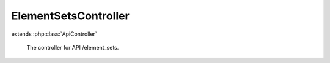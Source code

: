 ---------------------
ElementSetsController
---------------------

.. php:class:: ElementSetsController

extends :php:class:`ApiController`

    The controller for API /element_sets.

    .. php:method:: deleteAction()

        Handle DELETE requests.

    .. php:method:: init()

        Initialize this controller.

    .. php:method:: indexAction()

        Handle GET request without ID.

    .. php:method:: getAction()

        Handle GET request with ID.

    .. php:method:: postAction()

        Handle POST requests.

    .. php:method:: putAction()

        Handle PUT requests.

    .. php:method:: _validateRecordType($recordType)

        Validate a record type.

        :type $recordType: string
        :param $recordType:

    .. php:method:: _validateUser(Omeka_Record_AbstractRecord $record, $privilege)

        Validate a user against a privilege.

        For GET requests, assume that records without an ACL resource do not
        require a permission check. Note that for POST, PUT, and DELETE, all
        records must define an ACL resource.

        :type $record: Omeka_Record_AbstractRecord
        :param $record:
        :type $privilege: string
        :param $privilege:

    .. php:method:: _getRecordAdapter($recordType)

        Get the adapter for a record type.

        :type $recordType: string
        :param $recordType:
        :returns: Omeka_Record_Api_AbstractRecordAdapter

    .. php:method:: _setLinkHeader($perPage, $page, $totalResults, $resource)

        Set the Link header for pagination.

        :type $perPage: int
        :param $perPage:
        :type $page: int
        :param $page:
        :type $totalResults: int
        :param $totalResults:
        :type $resource: string
        :param $resource:

    .. php:method:: _getRepresentation(Omeka_Record_Api_AbstractRecordAdapter $recordAdapter, Omeka_Record_AbstractRecord $record, $resource)

        Get the representation of a record.

        :type $recordAdapter: Omeka_Record_Api_AbstractRecordAdapter
        :param $recordAdapter:
        :type $record: Omeka_Record_AbstractRecord
        :param $record:
        :type $resource: string
        :param $resource:

